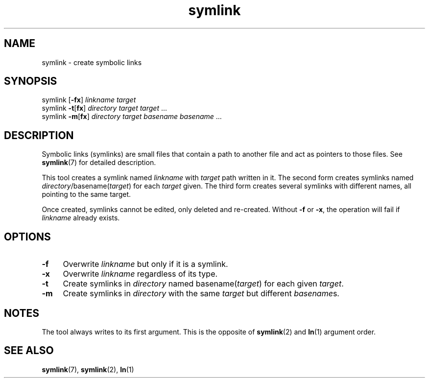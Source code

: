 .TH symlink 1
'''
.SH NAME
symlink \- create symbolic links
'''
.SH SYNOPSIS
symlink [\fB-fx\fR] \fIlinkname\fR \fItarget\fR
.br
symlink \fB-t\fR[\fBfx\fR] \fIdirectory\fR \fItarget\fR \fItarget\fR ...
.br
symlink \fB-m\fR[\fBfx\fR] \fIdirectory\fR \fItarget\fR \fIbasename\fR \fIbasename\fR ...
'''
.SH DESCRIPTION
Symbolic links (symlinks) are small files that contain a path to another
file and act as pointers to those files. See \fBsymlink\fR(7) for detailed
description.
.P
This tool creates a symlink named \fIlinkname\fR with \fItarget\fR path
written in it. The second form creates symlinks named
\fIdirectory\fR/basename(\fItarget\fR) for each \fItarget\fR given.
The third form creates several symlinks with different names, all pointing
to the same target.
.P
Once created, symlinks cannot be edited, only deleted and re-created.
Without \fB-f\fR or \fB-x\fR, the operation will fail if \fIlinkname\fR
already exists.
'''
.SH OPTIONS
.IP "\fB-f\fR" 4
Overwrite \fIlinkname\fR but only if it is a symlink.
.IP "\fB-x\fR" 4
Overwrite \fIlinkname\fR regardless of its type.
.IP "\fB-t\fR" 4
Create symlinks in \fIdirectory\fR named basename(\fItarget\fR) for each given \fItarget\fR.
.IP "\fB-m\fR" 4
Create symlinks in \fIdirectory\fR with the same \fItarget\fR but different \fIbasename\fRs.
'''
.SH NOTES
The tool always writes to its first argument.
This is the opposite of \fBsymlink\fR(2) and \fBln\fR(1) argument order.
'''
.SH SEE ALSO
\fBsymlink\fR(7), \fBsymlink\fR(2), \fBln\fR(1)

